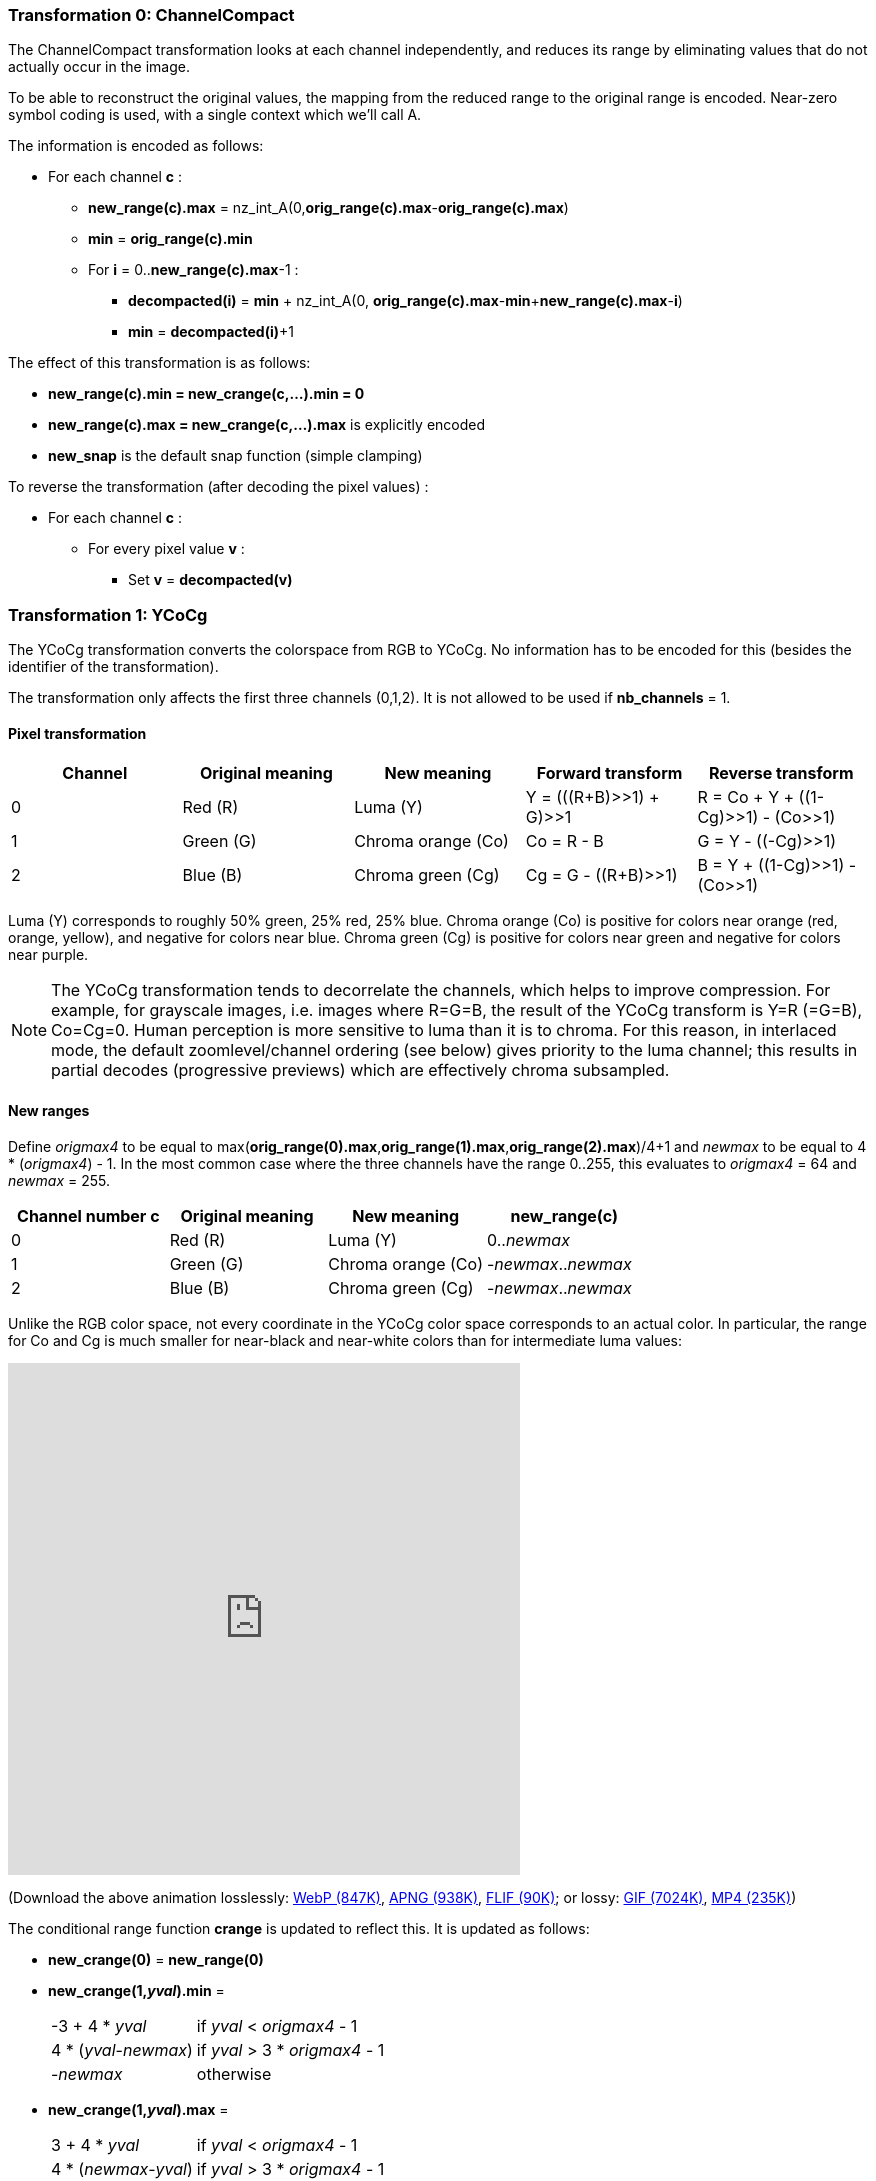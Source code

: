 
=== Transformation 0: ChannelCompact

The ChannelCompact transformation looks at each channel independently, and reduces its range
by eliminating values that do not actually occur in the image.

To be able to reconstruct the original values, the mapping from the reduced range to the original
range is encoded. Near-zero symbol coding is used, with a single context which we'll call A.

The information is encoded as follows:

* For each channel **c** :
** **new_range(c).max** = nz_int_A(0,**orig_range(c).max**-**orig_range(c).max**)
** **min** = **orig_range(c).min**
** For **i** = 0..**new_range(c).max**-1 :
*** **decompacted(i)** = **min** + nz_int_A(0, **orig_range(c).max**-**min**+**new_range(c).max**-**i**)
*** **min** = **decompacted(i)**+1

The effect of this transformation is as follows:

* **new_range(c).min = new_crange(c,...).min = 0**
* **new_range(c).max = new_crange(c,...).max** is explicitly encoded
* **new_snap** is the default snap function (simple clamping)

To reverse the transformation (after decoding the pixel values) :

* For each channel **c** :
** For every pixel value **v** :
*** Set **v** = **decompacted(v)**



=== Transformation 1: YCoCg

The YCoCg transformation converts the colorspace from RGB to YCoCg.
No information has to be encoded for this (besides the identifier of the transformation).

The transformation only affects the first three channels (0,1,2).
It is not allowed to be used if **nb_channels** = 1.


==== Pixel transformation

|===
| Channel  | Original meaning | New meaning        | Forward transform        | Reverse transform

| 0        | Red \(R)         | Luma (Y)           | Y = (((R+B)>>1) + G)>>1  | R = Co + Y + ((1-Cg)>>1) - (Co>>1)
| 1        | Green (G)        | Chroma orange (Co) | Co = R - B               | G = Y - ((-Cg)>>1)
| 2        | Blue (B)         | Chroma green (Cg)  | Cg = G - ((R+B)>>1)      | B = Y + ((1-Cg)>>1) - (Co>>1)
|===

Luma (Y) corresponds to roughly 50% green, 25% red, 25% blue. Chroma orange (Co) is positive for colors near orange (red, orange, yellow),
and negative for colors near blue. Chroma green (Cg) is positive for colors near green and negative for colors near purple.

NOTE: The YCoCg transformation tends to decorrelate the channels, which helps to improve compression.
For example, for grayscale images, i.e. images where R=G=B, the result of the YCoCg transform is Y=R (=G=B), Co=Cg=0.
Human perception is more sensitive to luma than it is to chroma. For this reason, in interlaced mode,
the default zoomlevel/channel ordering (see below) gives priority to the luma channel; this results in
partial decodes (progressive previews) which are effectively chroma subsampled.


==== New ranges

Define _origmax4_ to be equal to max(**orig_range(0).max**,**orig_range(1).max**,**orig_range(2).max**)/4+1
and _newmax_ to be equal to 4 * (_origmax4_) - 1.
In the most common case where the three channels have the range 0..255, this evaluates to _origmax4_ = 64 and _newmax_ = 255.

|===
| Channel number **c** | Original meaning | New meaning        | **new_range(c)**

| 0                    | Red \(R)         | Luma (Y)           | 0.._newmax_
| 1                    | Green (G)        | Chroma orange (Co) | -_newmax_.._newmax_
| 2                    | Blue (B)         | Chroma green (Cg)  | -_newmax_.._newmax_
|===


Unlike the RGB color space, not every coordinate in the YCoCg color space corresponds
to an actual color. In particular, the range for Co and Cg is much smaller for near-black and
near-white colors than for intermediate luma values:

video::-v-xoKZBnhI[youtube,opts="modest",width=512,height=512]
(Download the above animation losslessly:
link:illustrations/YCoCg.webp[WebP (847K)],
link:illustrations/YCoCg.apng[APNG (938K)],
link:illustrations/YCoCg.flif[FLIF (90K)];
or lossy:
link:illustrations/YCoCg.gif[GIF (7024K)],
link:illustrations/YCoCg.mp4[MP4 (235K)])


The conditional range function **crange** is updated to reflect this.
It is updated as follows:

* **new_crange(0)** = **new_range(0)**
* **new_crange(1,_yval_).min** =
[horizontal]
 -3 + 4 * _yval_        :: if _yval_ < _origmax4_ - 1
 4 * (_yval_-_newmax_)  :: if _yval_ > 3 * _origmax4_ - 1
 -_newmax_              :: otherwise
* **new_crange(1,_yval_).max** =
[horizontal]
 3 + 4 * _yval_         :: if _yval_ < _origmax4_ - 1
 4 * (_newmax_-_yval_)  :: if _yval_ > 3 * _origmax4_ - 1
 _newmax_               :: otherwise
* **new_crange(2,_yval_,_coval_).min** =
[horizontal]
 -2 - 2 * _yval_        :: if _yval_ < _origmax4_ - 1
 -2 * (_newmax_-_yval_) + 2 * ((abs(_coval_)+1)/2)  :: if _yval_ > 3 * _origmax4_ - 1
 min(2 * _yval_ + 1, 2 * _newmax_ - 2 * _yval_ - 2 * ((abs(_coval_)+1)/2))      :: otherwise
* **new_crange(2,_yval_,_coval_).max** =
[horizontal]
 1 + 2 * _yval_ - 2 * (abs(_coval_)/2)        :: if _yval_ < _origmax4_ - 1
 2 * (_newmax_-_yval_)                        :: if _yval_ > 3 * _origmax4_ - 1
 min(2 * (_yval_- _newmax_), - 2 * _yval_ - 1 + 2* (abs(_coval_)/2))            :: otherwise


[discrete]
=== Transformation 2: reserved (unused)

Transformation identifier 2 is not used. It is reserved for future extensions that support transformations
to other color spaces like YCbCr.

=== Transformation 3: PermutePlanes

The PermutePlanes transformation reorders (permutes) the channels; optionally it also subtracts the values of the new channel 0
from the values of channels 1 and 2. This transformation is useful if for some reason the YCoCg transformation is not used:
it can e.g. be used to transform RGB to G (R-G) (B-G).

This transformation is not allowed to be used in conjunction with the YCoCg transformation; it is also not allowed to be used if **nb_channels** = 1. Also, if **alpha_zero** is true, then channel 3 (Alpha) is not allowed to be permuted to a different channel number.

There are two main reasons to do a channel reordering: better compression (the order matters for compression since the values of previously encoded channels are used in the MANIAC properties, see below), and better progressive previews (e.g. Green is perceptually more important than Red and Blue, so it makes sense to encode it first). Additionally, subtracting channel 0 from the other channels is a simple form of channel decorrelation; usually not as good as the YCoCg transformation though.

We denote the permutation used by PermutePlanes with **p**, where **p(nc)=oc** means that the new channel number **nc** corresponds to the old channel number **oc**.

Without subtraction, the forward transformation looks as follows:

|===
| Channel number **c** | Original pixel value | New pixel value (no Subtract) | **new_range(c)** (no Subtract)

| 0                    | _v~0~_         | _v~**p(0)**~_   | **range(p(0))**
| 1                    | _v~1~_         | _v~**p(1)**~_   | **range(p(1))**
| 2                    | _v~2~_         | _v~**p(2)**~_   | **range(p(2))**
| 3                    | _v~3~_         | _v~**p(3)**~_   | **range(p(3))**
|===

With subtraction, the forward transformation looks as follows:

|===
| Channel number **c** | Original pixel value | New pixel value (with Subtract) | **new_range(c)** (with Subtract)

| 0                    | _v~0~_         | _v~**p(0)**~_   | **range(p(0))**
| 1                    | _v~1~_         | _v~**p(1)**~_-_v~**p(0)**~_   | **range(p(1)).min**-**range(p(0)).max** to **range(p(1)).max**-**range(p(0)).min**

| 2                    | _v~2~_         | _v~**p(2)**~_-_v~**p(0)**~_   | **range(p(2)).min**-**range(p(0)).max** to **range(p(2)).max**-**range(p(0)).min**
| 3                    | _v~3~_         | _v~**p(3)**~_   | **range(perm(3))**
|===

The reverse transformation can easily be derived from this: given input values __(in~0~,in~1~,in~2~,in~3~)__, the output values are given by __out~**p(c)**~ = in~**c**~__ if there is no Subtract or **c** is 0 or 3, and by
__out~**p(c)**~ = in~**c**~ + in~0~__ if there is Subtract and **c** is 1 or 2.

To encode the parameters of this transformation, near-zero symbol coding is used, with a single context which we will call A.

|===
| Type | Description | Condition

| nz_int_A(0,1)
| Boolean: **Subtract**
|

| nz_int_A(0,**nb_channels**-1)
| **p(c)**
| repeat: **c** from 0 to **nb_channels**-1
|===

The decoder has to check that **p** actually describes a permutation, i.e. it is a bijection (no two input channels map to the same output channel).


=== Transformation 4: Bounds
=== Transformation 5: PaletteAlpha
=== Transformation 6: Palette
=== Transformation 7: ColorBuckets
[discrete]
=== Transformation 8: reserved (unused)
[discrete]
=== Transformation 9: reserved (unused)
=== Transformation 10: DuplicateFrame
=== Transformation 11: FrameShape
=== Transformation 12: FrameLookback
[discrete]
=== Transformation 13: reserved (unused)



